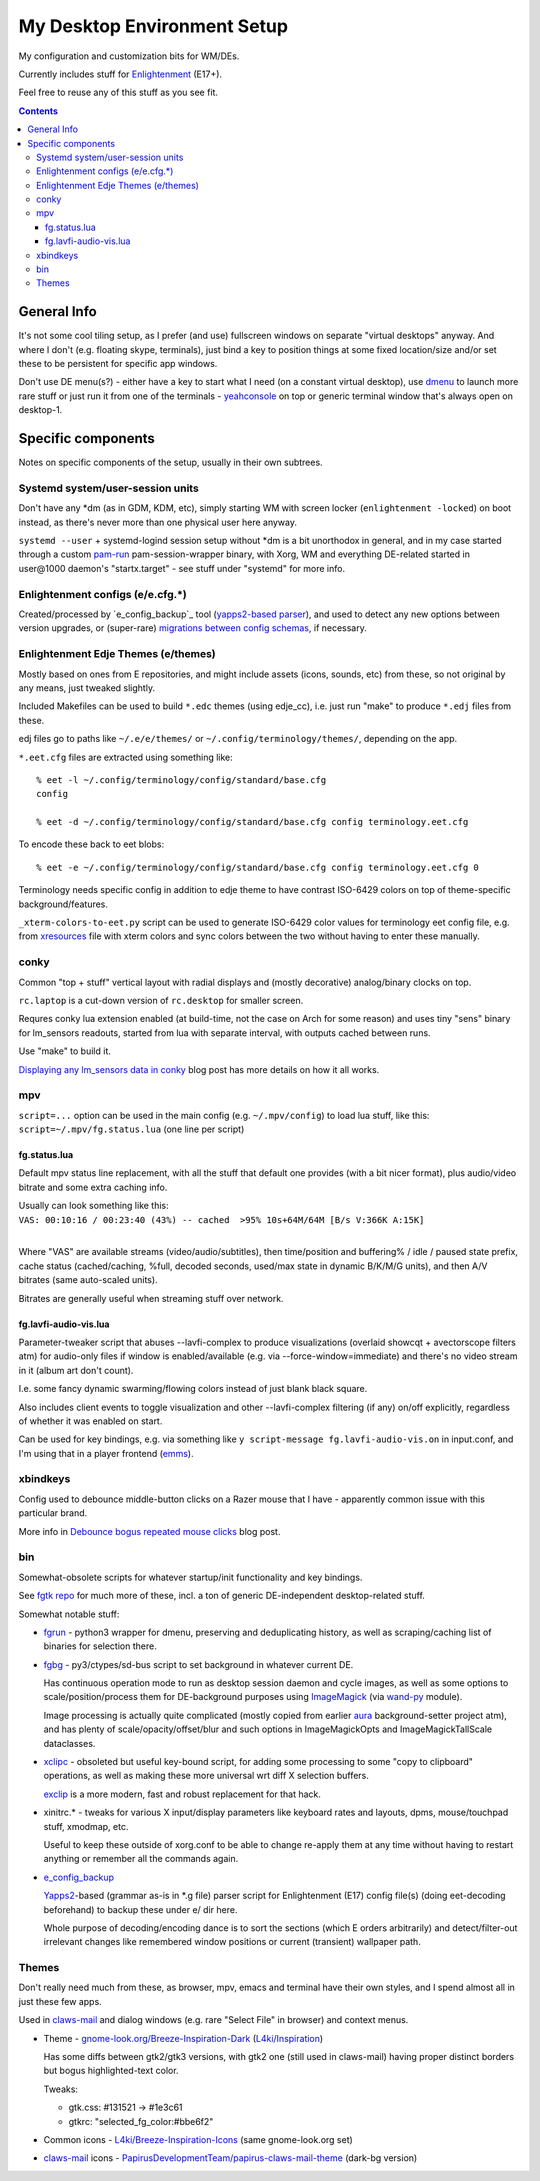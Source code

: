 ==============================
 My Desktop Environment Setup
==============================

My configuration and customization bits for WM/DEs.

Currently includes stuff for `Enlightenment <http://enlightenment.org>`_ (E17+).

Feel free to reuse any of this stuff as you see fit.

.. contents::
  :backlinks: none



General Info
============

It's not some cool tiling setup, as I prefer (and use) fullscreen windows on
separate "virtual desktops" anyway. And where I don't (e.g. floating skype,
terminals), just bind a key to position things at some fixed location/size
and/or set these to be persistent for specific app windows.

Don't use DE menu(s?) - either have a key to start what I need (on a constant
virtual desktop), use dmenu_ to launch more rare stuff or just run it from one
of the terminals - yeahconsole_ on top or generic terminal window that's always
open on desktop-1.

.. _dmenu: http://tools.suckless.org/dmenu/
.. _yeahconsole: http://phrat.de/yeahtools.html


Specific components
===================

Notes on specific components of the setup, usually in their own subtrees.


Systemd system/user-session units
---------------------------------

Don't have any \*dm (as in GDM, KDM, etc), simply starting WM with screen locker
(``enlightenment -locked``) on boot instead, as there's never more than one
physical user here anyway.

``systemd --user`` + systemd-logind session setup without \*dm is a bit
unorthodox in general, and in my case started through a custom pam-run_
pam-session-wrapper binary, with Xorg, WM and everything DE-related started in
user\@1000 daemon's "startx.target" - see stuff under "systemd" for more info.

.. _pam-run: https://github.com/mk-fg/fgtk/#pam-run


Enlightenment configs (e/e.cfg.*)
---------------------------------

Created/processed by `e_config_backup`_ tool (`yapps2-based parser`_), and used
to detect any new options between version upgrades, or (super-rare) `migrations
between config schemas`_, if necessary.

.. _e_config_backup: https://github.com/mk-fg/fgtk/#e-config-backup
.. _yapps2-based parser: http://blog.fraggod.net/2013/01/21/pyparsing-vs-yapps.html
.. _migrations between config schemas: http://blog.fraggod.net/2013/01/16/migrating-configuration-settings-to-e17-enlightenment-0170-from-older-e-versions.html


Enlightenment Edje Themes (e/themes)
------------------------------------

Mostly based on ones from E repositories, and might include assets (icons,
sounds, etc) from these, so not original by any means, just tweaked slightly.

Included Makefiles can be used to build ``*.edc`` themes (using edje_cc),
i.e. just run "make" to produce ``*.edj`` files from these.

edj files go to paths like ``~/.e/e/themes/`` or ``~/.config/terminology/themes/``,
depending on the app.

``*.eet.cfg`` files are extracted using something like::

  % eet -l ~/.config/terminology/config/standard/base.cfg
  config

  % eet -d ~/.config/terminology/config/standard/base.cfg config terminology.eet.cfg

To encode these back to eet blobs::

  % eet -e ~/.config/terminology/config/standard/base.cfg config terminology.eet.cfg 0

Terminology needs specific config in addition to edje theme to have contrast
ISO-6429 colors on top of theme-specific background/features.

``_xterm-colors-to-eet.py`` script can be used to generate ISO-6429 color values
for terminology eet config file, e.g. from `xresources <xresources>`_ file with
xterm colors and sync colors between the two without having to enter these
manually.


conky
-----

Common "top + stuff" vertical layout with radial displays
and (mostly decorative) analog/binary clocks on top.

``rc.laptop`` is a cut-down version of ``rc.desktop`` for smaller screen.

Requres conky lua extension enabled (at build-time, not the case on Arch for
some reason) and uses tiny "sens" binary for lm_sensors readouts, started from
lua with separate interval, with outputs cached between runs.

Use "make" to build it.

.. raw:: html

  <img src="http://blog.fraggod.net/images/conky_sensors.jpg" height="600px">

`Displaying any lm_sensors data in conky`_ blog post has more details on how it all works.

.. _Displaying any lm_sensors data in conky: http://blog.fraggod.net/2014/05/19/displaying-any-lm_sensors-data-temperature-fan-speeds-voltage-etc-in-conky.html


mpv
---

``script=...`` option can be used in the main config (e.g. ``~/.mpv/config``) to
load lua stuff, like this: ``script=~/.mpv/fg.status.lua`` (one line per script)

fg.status.lua
`````````````

Default mpv status line replacement, with all the stuff that default one
provides (with a bit nicer format), plus audio/video bitrate and some extra
caching info.

| Usually can look something like this:
| ``VAS: 00:10:16 / 00:23:40 (43%) -- cached  >95% 10s+64M/64M [B/s V:366K A:15K]``
|

Where "VAS" are available streams (video/audio/subtitles), then time/position and
buffering% / idle / paused state prefix, cache status (cached/caching, %full,
decoded seconds, used/max state in dynamic B/K/M/G units), and then A/V bitrates
(same auto-scaled units).

Bitrates are generally useful when streaming stuff over network.

fg.lavfi-audio-vis.lua
``````````````````````

Parameter-tweaker script that abuses --lavfi-complex to produce visualizations
(overlaid showcqt + avectorscope filters atm) for audio-only files if window is
enabled/available (e.g. via --force-window=immediate) and there's no video
stream in it (album art don't count).

.. raw:: html

  <img src="http://blog.fraggod.net/images/mpv-ffmpeg-vis.jpg" height="400px">

I.e. some fancy dynamic swarming/flowing colors instead of just blank black square.

Also includes client events to toggle visualization and other --lavfi-complex
filtering (if any) on/off explicitly, regardless of whether it was enabled on start.

Can be used for key bindings, e.g. via something like ``y script-message
fg.lavfi-audio-vis.on`` in input.conf, and I'm using that in a player frontend
(`emms <https://github.com/mk-fg/emacs-setup/blob/master/core/fg_emms.el>`_).


xbindkeys
---------

Config used to debounce middle-button clicks on a Razer mouse that I have -
apparently common issue with this particular brand.

More info in `Debounce bogus repeated mouse clicks`_ blog post.

.. _Debounce bogus repeated mouse clicks: http://blog.fraggod.net/2016/05/15/debounce-bogus-repeated-mouse-clicks-in-xorg-with-xbindkeys.html


bin
---

Somewhat-obsolete scripts for whatever startup/init functionality and key bindings.

See `fgtk repo <https://github.com/mk-fg/fgtk>`_ for much more of these,
incl. a ton of generic DE-independent desktop-related stuff.

Somewhat notable stuff:

- `fgrun <bin/fgrun>`_ -
  python3 wrapper for dmenu, preserving and deduplicating history,
  as well as scraping/caching list of binaries for selection there.

- `fgbg <bin/fgbg>`_ -
  py3/ctypes/sd-bus script to set background in whatever current DE.

  Has continuous operation mode to run as desktop session daemon and cycle
  images, as well as some options to scale/position/process them for
  DE-background purposes using ImageMagick_ (via `wand-py`_ module).

  Image processing is actually quite complicated (mostly copied from earlier
  aura_ background-setter project atm), and has plenty of scale/opacity/offset/blur
  and such options in ImageMagickOpts and ImageMagickTallScale dataclasses.

  .. _ImageMagick: https://www.imagemagick.org/
  .. _wand-py: https://docs.wand-py.org/
  .. _aura: https://github.com/mk-fg/aura

- `xclipc <bin/xclipc>`_ - obsoleted but useful key-bound script, for adding
  some processing to some "copy to clipboard" operations, as well as making
  these more universal wrt diff X selection buffers.

  exclip_ is a more modern, fast and robust replacement for that hack.

  .. _exclip: http://blog.fraggod.net/2018/04/10/linux-x-desktop-clipboard-keys-via-exclip-tool.html

- xinitrc.\* - tweaks for various X input/display parameters like keyboard rates
  and layouts, dpms, mouse/touchpad stuff, xmodmap, etc.

  Useful to keep these outside of xorg.conf to be able to change re-apply them
  at any time without having to restart anything or remember all the commands again.

- `e_config_backup <bin/e_config_backup>`_

  Yapps2_-based (grammar as-is in \*.g file) parser script for Enlightenment (E17)
  config file(s) (doing eet-decoding beforehand) to backup these under e/ dir here.

  Whole purpose of decoding/encoding dance is to sort the sections
  (which E orders arbitrarily) and detect/filter-out irrelevant changes like
  remembered window positions or current (transient) wallpaper path.

  .. _Yapps2: https://github.com/mk-fg/yapps



Themes
------

Don't really need much from these, as browser, mpv, emacs and terminal have
their own styles, and I spend almost all in just these few apps.

Used in claws-mail_ and dialog windows (e.g. rare "Select File" in browser) and
context menus.

- Theme - `gnome-look.org/Breeze-Inspiration-Dark`_ (`L4ki/Inspiration`_)

  Has some diffs between gtk2/gtk3 versions, with gtk2 one (still used in
  claws-mail) having proper distinct borders but bogus highlighted-text color.

  Tweaks:

  - gtk.css: #131521 -> #1e3c61
  - gtkrc: "selected_fg_color:#bbe6f2"

- Common icons - `L4ki/Breeze-Inspiration-Icons`_ (same gnome-look.org set)

- claws-mail_ icons - `PapirusDevelopmentTeam/papirus-claws-mail-theme`_ (dark-bg version)

.. _claws-mail: https://www.claws-mail.org/
.. _gnome-look.org/Breeze-Inspiration-Dark: https://www.gnome-look.org/p/1342928/
.. _L4ki/Inspiration: https://github.com/L4ki/Inspiration-GTK-3-Theme
.. _L4ki/Breeze-Inspiration-Icons: https://github.com/L4ki/Breeze-Inspiration-Icons
.. _PapirusDevelopmentTeam/papirus-claws-mail-theme: https://github.com/PapirusDevelopmentTeam/papirus-claws-mail-theme
